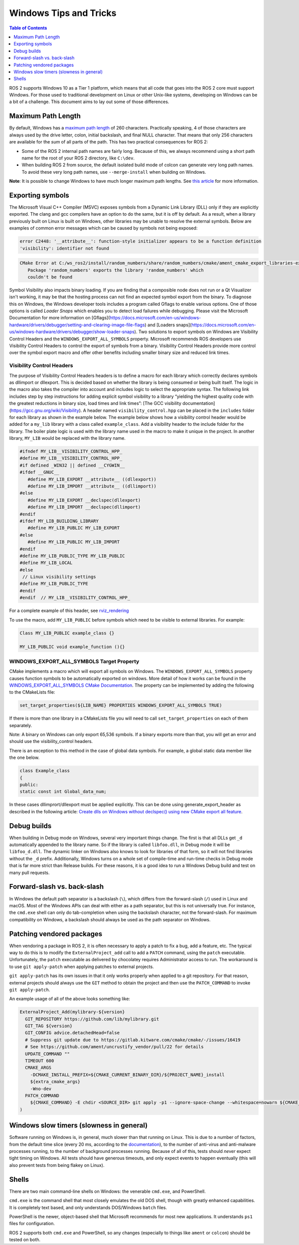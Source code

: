 .. redirect-from::

    Contributing/Windows-Tips-and-Tricks

Windows Tips and Tricks
=======================

.. contents:: Table of Contents
   :depth: 1
   :local:

ROS 2 supports Windows 10 as a Tier 1 platform, which means that all code that goes into the ROS 2 core must support Windows.
For those used to traditional development on Linux or other Unix-like systems, developing on Windows can be a bit of a challenge.
This document aims to lay out some of those differences.

Maximum Path Length
-------------------
By default, Windows has a `maximum path length <https://docs.microsoft.com/en-us/windows/win32/fileio/maximum-file-path-limitation>`__ of 260 characters.
Practically speaking, 4 of those characters are always used by the drive letter, colon, initial backslash, and final NULL character.
That means that only 256 characters are available for the *sum* of all parts of the path.
This has two practical consequences for ROS 2:

* Some of the ROS 2 internal path names are fairly long. Because of this, we always recommend using a short path name for the root of your ROS 2 directory, like ``C:\dev``.
* When building ROS 2 from source, the default isolated build mode of colcon can generate very long path names. To avoid these very long path names, use ``--merge-install`` when building on Windows.

**Note**: It is possible to change Windows to have much longer maximum path lengths.  See `this article <https://docs.microsoft.com/en-us/windows/win32/fileio/maximum-file-path-limitation?tabs=cmd#enable-long-paths-in-windows-10-version-1607-and-later>`__ for more information.

Exporting symbols
-----------------
The Microsoft Visual C++ Compiler (MSVC) exposes symbols from a Dynamic Link Library (DLL) only if they are explicitly exported. The clang and gcc compilers have an option to do the same, but it is off by default. As a result, when a library previously built on Linux is built on Windows, other libraries may be unable to resolve the external symbols.
Below are examples of common error messages which can be caused by symbols not being exposed:

.. code-block:: console

   error C2448: '__attribute__': function-style initializer appears to be a function definition
   'visibility': identifier not found

.. code-block:: console

   CMake Error at C:/ws_ros2/install/random_numbers/share/random_numbers/cmake/ament_cmake_export_libraries-extras.cmake:48 (message):
      Package 'random_numbers' exports the library 'random_numbers' which
      couldn't be found

Symbol Visibility also impacts binary loading. If you are finding that a composible node does not run or a Qt Visualizer isn't working, it may be that the hosting process can not find an expected symbol export from the binary.
To diagnose this on Windows, the Windows developer tools includes a program called Gflags to enable various options. One of those options is called *Loader Snaps* which enables you to detect load failures while debugging.
Please visit the Microsoft Documentation for more information on [Gflags](https://docs.microsoft.com/en-us/windows-hardware/drivers/debugger/setting-and-clearing-image-file-flags) and  [Loaders snaps](https://docs.microsoft.com/en-us/windows-hardware/drivers/debugger/show-loader-snaps).
Two solutions to export symbols on Windows are Visibility Control Headers and the ``WINDOWS_EXPORT_ALL_SYMBOLS`` property.
Microsoft recommends ROS developers use Visibility Control Headers to control the export of symbols from a binary. Visibility Control Headers provide more control over the symbol export macro and offer other benefits including smaller binary size and reduced link times.

Visibility Control Headers
^^^^^^^^^^^^^^^^^^^^^^^^^^
The purpose of Visibility Control Headers headers is to define a macro for each library which correctly declares symbols as dllimport or dllexport. This is decided based on whether the library is being consumed or being built itself. The logic in the macro also takes the compiler into account and includes logic to select the appropriate syntax.
The following link includes step by step instructions for adding explicit symbol visibility to a library “yielding the highest quality code with the greatest reductions in binary size, load times and link times”: [The GCC visibility documentation](https://gcc.gnu.org/wiki/Visibility).
A header named ``visibility_control.hpp`` can be placed in the ``includes`` folder for each library as shown in the example below.
The example below shows how a visibility control header would be added for a ``my_lib`` library with a class called ``example_class``.
Add a visibility header to the include folder for the library. The boiler plate logic is used with the library name used in the macro to make it unique in the project. In another library, ``MY_LIB`` would be replaced with the library name.

.. code-block:: c++

   #ifndef MY_LIB__VISIBILITY_CONTROL_HPP_
   #define MY_LIB__VISIBILITY_CONTROL_HPP_
   #if defined _WIN32 || defined __CYGWIN__
   #ifdef __GNUC__
      #define MY_LIB_EXPORT __attribute__ ((dllexport))
      #define MY_LIB_IMPORT __attribute__ ((dllimport))
   #else
      #define MY_LIB_EXPORT __declspec(dllexport)
      #define MY_LIB_IMPORT __declspec(dllimport)
   #endif
   #ifdef MY_LIB_BUILDING_LIBRARY
      #define MY_LIB_PUBLIC MY_LIB_EXPORT
   #else
      #define MY_LIB_PUBLIC MY_LIB_IMPORT
   #endif
   #define MY_LIB_PUBLIC_TYPE MY_LIB_PUBLIC
   #define MY_LIB_LOCAL
   #else
    // Linux visibility settings
   #define MY_LIB_PUBLIC_TYPE
   #endif
   #endif  // MY_LIB__VISIBILITY_CONTROL_HPP_

For a complete example of this header, see `rviz_rendering <https://github.com/ros2/rviz/blob/ros2/rviz_rendering/include/rviz_rendering/visibility_control.hpp>`__

To use the macro, add ``MY_LIB_PUBLIC`` before symbols which need to be visible to external libraries. For example:

.. code-block:: c++

   Class MY_LIB_PUBLIC example_class {}

   MY_LIB_PUBLIC void example_function (){}

WINDOWS_EXPORT_ALL_SYMBOLS Target Property
^^^^^^^^^^^^^^^^^^^^^^^^^^^^^^^^^^^^^^^^^^

CMake implements a macro which will export all symbols on Windows. The ``WINDOWS_EXPORT_ALL_SYMBOLS`` property causes function symbols to be automatically exported on windows. More detail of how it works can be found in the `WINDOWS_EXPORT_ALL_SYMBOLS CMake Documentation <https://cmake.org/cmake/help/latest/prop_tgt/WINDOWS_EXPORT_ALL_SYMBOLS.html>`__.
The property can be implemented by adding the following to the CMakeLists file:

.. code-block:: cmake

   set_target_properties(${LIB_NAME} PROPERTIES WINDOWS_EXPORT_ALL_SYMBOLS TRUE)

If there is more than one library in a CMakeLists file you will need to call ``set_target_properties`` on each of them separately.

Note: A binary on Windows can only export 65,536 symbols. If a binary exports more than that, you will get an error and should use the visibility_control headers.

There is an exception to this method in the case of global data symbols. For example, a global static data member like the one below.

.. code-block:: c++

   class Example_class
   {
   public:
   static const int Global_data_num;


In these cases dllimprort/dllexport must be applied explicitly. This can be done using generate_export_header as described in the following article: `Create dlls on Windows without declspec() using new CMake export all feature <https://blog.kitware.com/create-dlls-on-windows-without-declspec-using-new-cmake-export-all-feature/>`__.


Debug builds
------------
When building in Debug mode on Windows, several very important things change.
The first is that all DLLs get ``_d`` automatically appended to the library name.
So if the library is called ``libfoo.dll``, in Debug mode it will be ``libfoo_d.dll``.
The dynamic linker on Windows also knows to look for libraries of that form, so it will not find libraries without the ``_d`` prefix.
Additionally, Windows turns on a whole set of compile-time and run-time checks in Debug mode that is far more strict than Release builds.
For these reasons, it is a good idea to run a Windows Debug build and test on many pull requests.

Forward-slash vs. back-slash
----------------------------
In Windows the default path separator is a backslash (``\``), which differs from the forward-slash (``/``) used in Linux and macOS.
Most of the Windows APIs can deal with either as a path separator, but this is not universally true.
For instance, the ``cmd.exe`` shell can only do tab-completion when using the backslash character, not the forward-slash.
For maximum compatibility on Windows, a backslash should always be used as the path separator on Windows.

Patching vendored packages
--------------------------
When vendoring a package in ROS 2, it is often necessary to apply a patch to fix a bug, add a feature, etc.
The typical way to do this is to modify the ``ExternalProject_add`` call to add a ``PATCH`` command, using the ``patch`` executable.
Unfortunately, the ``patch`` executable as delivered by chocolatey requires Administrator access to run.
The workaround is to use ``git apply-patch`` when applying patches to external projects.

``git apply-patch`` has its own issues in that it only works properly when applied to a git repository.
For that reason, external projects should always use the ``GIT`` method to obtain the project and then use the ``PATCH_COMMAND`` to invoke ``git apply-patch``.

An example usage of all of the above looks something like:

.. code-block:: cmake

  ExternalProject_Add(mylibrary-${version}
    GIT_REPOSITORY https://github.com/lib/mylibrary.git
    GIT_TAG ${version}
    GIT_CONFIG advice.detachedHead=false
    # Suppress git update due to https://gitlab.kitware.com/cmake/cmake/-/issues/16419
    # See https://github.com/ament/uncrustify_vendor/pull/22 for details
    UPDATE_COMMAND ""
    TIMEOUT 600
    CMAKE_ARGS
      -DCMAKE_INSTALL_PREFIX=${CMAKE_CURRENT_BINARY_DIR}/${PROJECT_NAME}_install
      ${extra_cmake_args}
      -Wno-dev
    PATCH_COMMAND
      ${CMAKE_COMMAND} -E chdir <SOURCE_DIR> git apply -p1 --ignore-space-change --whitespace=nowarn ${CMAKE_CURRENT_SOURCE_DIR}/install-patch.diff
  )

Windows slow timers (slowness in general)
-----------------------------------------
Software running on Windows is, in general, much slower than that running on Linux.
This is due to a number of factors, from the default time slice (every 20 ms, according to the `documentation <https://docs.microsoft.com/en-us/windows/win32/procthread/multitasking>`__), to the number of anti-virus and anti-malware processes running, to the number of background processes running.
Because of all of this, tests should *never* expect tight timing on Windows.
All tests should have generous timeouts, and only expect events to happen eventually (this will also prevent tests from being flakey on Linux).

Shells
------
There are two main command-line shells on Windows: the venerable ``cmd.exe``, and PowerShell.

``cmd.exe`` is the command shell that most closely emulates the old DOS shell, though with greatly enhanced capabilities.
It is completely text based, and only understands DOS/Windows ``batch`` files.

PowerShell is the newer, object-based shell that Microsoft recommends for most new applications.
It understands ``ps1`` files for configuration.

ROS 2 supports both ``cmd.exe`` and PowerShell, so any changes (especially to things like ``ament`` or ``colcon``) should be tested on both.
